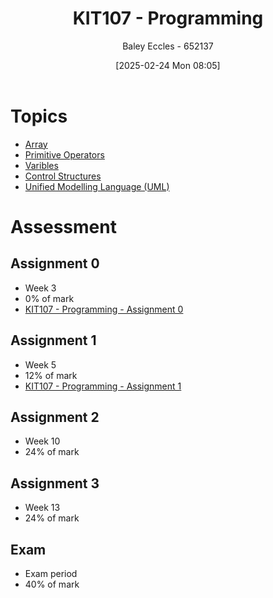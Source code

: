 :PROPERTIES:
:ID:       cdc6c00c-d529-44f8-944f-2cefb8321e0c
:END:
#+title: KIT107 - Programming
#+date: [2025-02-24 Mon 08:05]
#+AUTHOR: Baley Eccles - 652137
#+STARTUP: latexpreview
#+FILETAGS: :UTAS:2025:

* Topics
 - [[id:28f7edd3-4920-4d72-bac4-e4a2b743e943][Array]]
 - [[id:be75a0e7-8d18-443b-89b5-2edf70730763][Primitive Operators]]
 - [[id:76903efb-60eb-4b9b-8749-2b650f40a784][Varibles]]
 - [[id:b98a88d3-459b-40cd-a151-6c04c9fd7bfd][Control Structures]]
 - [[id:dd3627c5-e017-4b3f-a035-ec1804a4e862][Unified Modelling Language (UML)]]
* Assessment
** Assignment 0
 - Week 3
 - 0% of mark
 - [[id:cdaa3b3a-5fca-45f7-bed6-c439ebf73d50][KIT107 - Programming - Assignment 0]]
** Assignment 1
 - Week 5
 - 12% of mark
 - [[id:126fe864-58ad-47c7-8c63-1805f07e00a5][KIT107 - Programming - Assignment 1]]
** Assignment 2
 - Week 10
 - 24% of mark
** Assignment 3
 - Week 13
 - 24% of mark
** Exam
 - Exam period
 - 40% of mark
   


